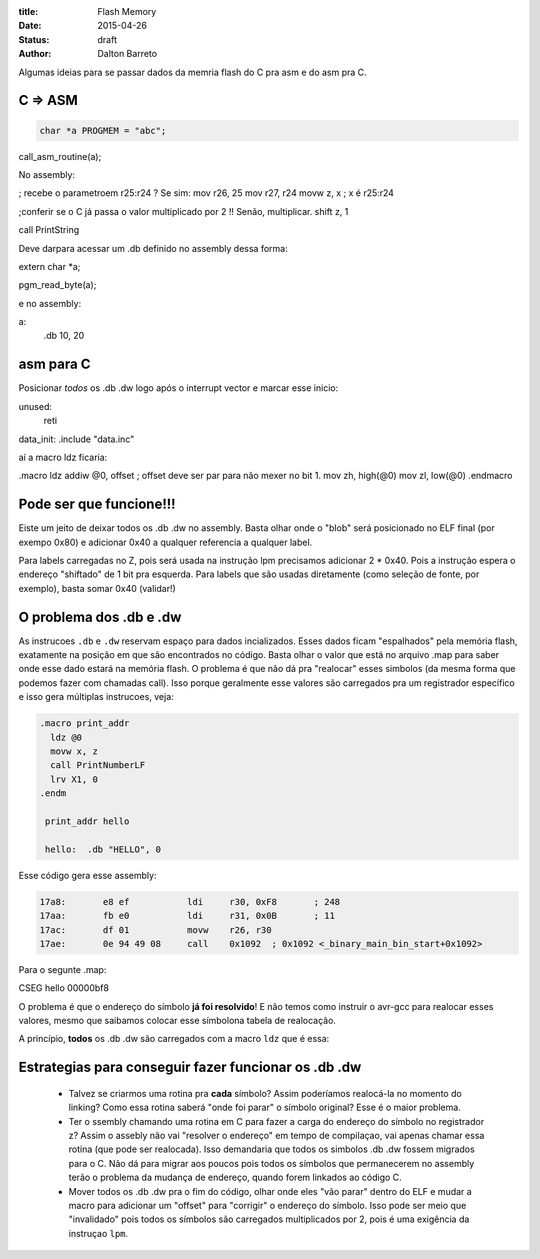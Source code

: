 :title: Flash Memory
:date: 2015-04-26
:status: draft
:author: Dalton Barreto





Algumas ideias para se passar dados da memria flash do C pra asm e do asm pra C.


C => ASM
========

.. code-block:: c

  char *a PROGMEM = "abc";


call_asm_routine(a);

No assembly:

; recebe o parametroem r25:r24 ? Se sim:
mov r26, 25
mov r27, r24
movw z, x ; x é r25:r24

;conferir se o C já passa o valor multiplicado por 2 !! Senão, multiplicar.
shift z, 1

call PrintString

Deve darpara acessar um .db definido no assembly dessa forma:

extern char *a;


pgm_read_byte(a);

e no assembly:

a:
  .db 10, 20


asm para C
==========

Posicionar *todos* os .db .dw logo após o interrupt vector e marcar esse inicio:

unused:
  reti

data_init:
.include "data.inc"


aí a macro ldz ficaria:

.macro ldz
addiw @0, offset ; offset deve ser par para não mexer no bit 1.
mov zh, high(@0)
mov zl, low(@0)
.endmacro


Pode ser que funcione!!!
========================

Eiste um jeito de deixar todos os .db .dw no assembly. Basta olhar onde o "blob" será posicionado no ELF final (por exempo 0x80) e adicionar 0x40 a qualquer referencia a qualquer label.

Para labels carregadas no Z, pois será usada na instrução lpm precisamos adicionar 2 * 0x40. Pois a instrução espera o endereço "shiftado" de 1 bit pra esquerda.
Para labels que são usadas diretamente (como seleção de fonte, por exemplo), basta somar 0x40 (validar!)


O problema dos .db e .dw
========================

As instrucoes ``.db`` e ``.dw`` reservam espaço para dados incializados. Esses dados ficam "espalhados" pela memória flash, exatamente na posição em que são encontrados no código. Basta olhar o valor que está no arquivo .map para saber onde esse dado estará na memória flash. O problema é que não dá pra "realocar" esses simbolos (da mesma forma que podemos fazer com chamadas call). Isso porque geralmente esse valores são carregados pra um registrador específico e isso gera múltiplas instrucoes, veja:

.. code-block:: asm

  .macro print_addr
    ldz @0
    movw x, z
    call PrintNumberLF
    lrv X1, 0
  .endm

   print_addr hello

   hello:  .db "HELLO", 0

Esse código gera esse assembly:

.. code-block:: objdump

 17a8:       e8 ef           ldi     r30, 0xF8       ; 248
 17aa:       fb e0           ldi     r31, 0x0B       ; 11
 17ac:       df 01           movw    r26, r30
 17ae:       0e 94 49 08     call    0x1092  ; 0x1092 <_binary_main_bin_start+0x1092>

Para o segunte .map:

CSEG hello        00000bf8



O problema é que o endereço do símbolo **já foi resolvido**! E não temos como instruir o avr-gcc para realocar esses valores, mesmo que saibamos colocar esse símbolona tabela de realocação.

A princípio, **todos** os .db .dw são carregados com a macro ``ldz`` que é essa:



Estrategias para conseguir fazer funcionar os .db .dw
=====================================================

 * Talvez se criarmos uma rotina pra **cada** símbolo? Assim poderíamos realocá-la no momento do linking? Como essa rotina saberá "onde foi parar" o símbolo original? Esse é o maior problema.

 * Ter o ssembly chamando uma rotina em C para fazer a carga do endereço do símbolo no registrador z? Assim o assebly não vai "resolver o endereço" em tempo de compilaçao, vai apenas chamar essa rotina (que pode ser realocada). Isso demandaria que todos os simbolos .db .dw fossem migrados para o C. Não dá para migrar aos poucos pois todos os símbolos que permanecerem no assembly terão o problema da mudança de endereço, quando forem linkados ao código C.

 * Mover todos os .db .dw pra o fim do código, olhar onde eles "vão parar" dentro do ELF e mudar a macro para adicionar um "offset" para "corrigir" o endereço do símbolo. Isso pode ser meio que "invalidado" pois todos os símbolos são carregados multiplicados por 2, pois é uma exigência da instruçao ``lpm``.


